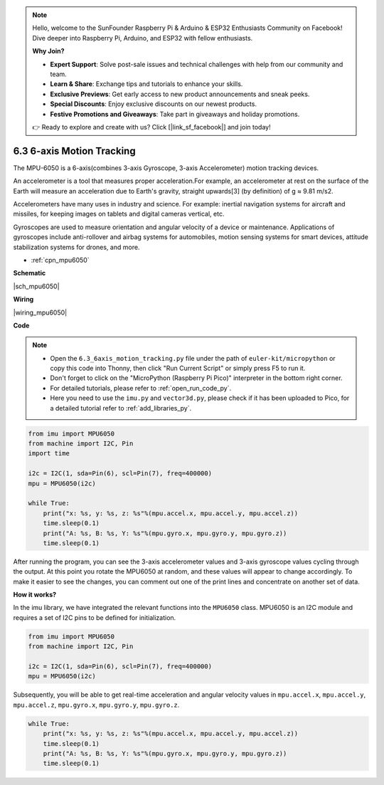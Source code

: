 .. note::

    Hello, welcome to the SunFounder Raspberry Pi & Arduino & ESP32 Enthusiasts Community on Facebook! Dive deeper into Raspberry Pi, Arduino, and ESP32 with fellow enthusiasts.

    **Why Join?**

    - **Expert Support**: Solve post-sale issues and technical challenges with help from our community and team.
    - **Learn & Share**: Exchange tips and tutorials to enhance your skills.
    - **Exclusive Previews**: Get early access to new product announcements and sneak peeks.
    - **Special Discounts**: Enjoy exclusive discounts on our newest products.
    - **Festive Promotions and Giveaways**: Take part in giveaways and holiday promotions.

    👉 Ready to explore and create with us? Click [|link_sf_facebook|] and join today!

.. _py_mpu6050:

6.3 6-axis Motion Tracking
=====================================


The MPU-6050 is a 6-axis(combines 3-axis Gyroscope, 3-axis Accelerometer) motion tracking devices.


An accelerometer is a tool that measures proper acceleration.For example, an accelerometer at rest on the surface of the Earth will measure an acceleration due to Earth's gravity, straight upwards[3] (by definition) of g ≈ 9.81 m/s2.

Accelerometers have many uses in industry and science. For example: inertial navigation systems for aircraft and missiles, for keeping images on tablets and digital cameras vertical, etc.

Gyroscopes are used to measure orientation and angular velocity of a device or maintenance.
Applications of gyroscopes include anti-rollover and airbag systems for automobiles, motion sensing systems for smart devices, attitude stabilization systems for drones, and more.

* :ref:`cpn_mpu6050`

**Schematic**

|sch_mpu6050|


**Wiring**


|wiring_mpu6050|

**Code**


.. note::

    * Open the ``6.3_6axis_motion_tracking.py`` file under the path of ``euler-kit/micropython`` or copy this code into Thonny, then click "Run Current Script" or simply press F5 to run it.

    * Don't forget to click on the "MicroPython (Raspberry Pi Pico)" interpreter in the bottom right corner. 

    * For detailed tutorials, please refer to :ref:`open_run_code_py`. 
    
    * Here you need to use the ``imu.py`` and ``vector3d.py``, please check if it has been uploaded to Pico, for a detailed tutorial refer to :ref:`add_libraries_py`.


.. code-block:: python

    from imu import MPU6050
    from machine import I2C, Pin
    import time

    i2c = I2C(1, sda=Pin(6), scl=Pin(7), freq=400000)
    mpu = MPU6050(i2c)

    while True:
        print("x: %s, y: %s, z: %s"%(mpu.accel.x, mpu.accel.y, mpu.accel.z))
        time.sleep(0.1)
        print("A: %s, B: %s, Y: %s"%(mpu.gyro.x, mpu.gyro.y, mpu.gyro.z))
        time.sleep(0.1)

After running the program, you can see the 3-axis accelerometer values and 3-axis gyroscope values cycling through the output.
At this point you rotate the MPU6050 at random, and these values will appear to change accordingly.
To make it easier to see the changes, you can comment out one of the print lines and concentrate on another set of data.

**How it works?**

In the imu library, we have integrated the relevant functions into the ``MPU6050`` class.
MPU6050 is an I2C module and requires a set of I2C pins to be defined for initialization.

.. code-block:: python

    from imu import MPU6050
    from machine import I2C, Pin

    i2c = I2C(1, sda=Pin(6), scl=Pin(7), freq=400000)
    mpu = MPU6050(i2c)

Subsequently, you will be able to get real-time acceleration and angular velocity values in ``mpu.accel.x``, ``mpu.accel.y``, ``mpu.accel.z``, ``mpu.gyro.x``, ``mpu.gyro.y``, ``mpu.gyro.z``.

.. code-block:: python

    while True:
        print("x: %s, y: %s, z: %s"%(mpu.accel.x, mpu.accel.y, mpu.accel.z))
        time.sleep(0.1)
        print("A: %s, B: %s, Y: %s"%(mpu.gyro.x, mpu.gyro.y, mpu.gyro.z))
        time.sleep(0.1)
